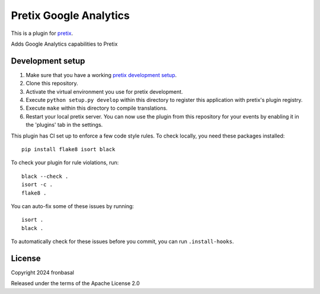 Pretix Google Analytics
==========================

This is a plugin for `pretix`_. 

Adds Google Analytics capabilities to Pretix

Development setup
-----------------

1. Make sure that you have a working `pretix development setup`_.

2. Clone this repository.

3. Activate the virtual environment you use for pretix development.

4. Execute ``python setup.py develop`` within this directory to register this application with pretix's plugin registry.

5. Execute ``make`` within this directory to compile translations.

6. Restart your local pretix server. You can now use the plugin from this repository for your events by enabling it in
   the 'plugins' tab in the settings.

This plugin has CI set up to enforce a few code style rules. To check locally, you need these packages installed::

    pip install flake8 isort black

To check your plugin for rule violations, run::

    black --check .
    isort -c .
    flake8 .

You can auto-fix some of these issues by running::

    isort .
    black .

To automatically check for these issues before you commit, you can run ``.install-hooks``.


License
-------


Copyright 2024 fronbasal

Released under the terms of the Apache License 2.0



.. _pretix: https://github.com/pretix/pretix
.. _pretix development setup: https://docs.pretix.eu/en/latest/development/setup.html
